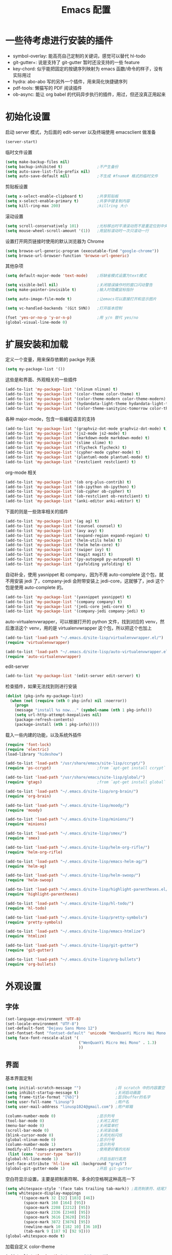#+TITLE: Emacs 配置

* 一些待考虑进行安装的插件

  - symbol-overlay: 能高亮自己定制的关键词，感觉可以替代 hl-todo
  - git-gutter+: 说是支持了 git-gutter 暂时还没支持的一些 feature
  - key-chord: 似乎能把固定的按键序列映射为 emacs 函数/命令的样子，没有实际用过
  - hydra: abo-abo 写的另外一个插件，用来简化快捷键序列
  - pdf-tools: 懒猫写的 PDF 阅读插件
  - ob-async: 能让 org babel 的代码异步执行的插件，用过，但还没真正用起来

* 初始化设置

  启动 server 模式，为后面的 edit-server 以及终端使用 emacsclient 做准备
  #+BEGIN_SRC emacs-lisp
  (server-start)
  #+END_SRC

  临时文件设置
  #+BEGIN_SRC emacs-lisp
  (setq make-backup-files nil)
  (setq backup-inhibited t)               ;不产生备份
  (setq auto-save-list-file-prefix nil)
  (setq auto-save-default nil)            ;不生成 #fname# 格式的临时文件
  #+END_SRC

  剪贴板设置
  #+BEGIN_SRC emacs-lisp
  (setq x-select-enable-clipboard t)      ;共享剪贴板
  (setq x-select-enable-primary t)        ;共享中键复制内容
  (setq kill-ring-max 200)                ;killring 大小
  #+END_SRC

  滚动设置
  #+BEGIN_SRC emacs-lisp
  (setq scroll-conservatively 101)        ;光标移出时平滑滚动而不是重定位到中央
  (setq mouse-wheel-scroll-amount '(1))   ;用鼠标滚动时一次只滚动一行
  #+END_SRC

  设置打开网页链接时使用的默认浏览器为 Chrome
  #+BEGIN_SRC emacs-lisp
  (setq browse-url-generic-program (executable-find "google-chrome"))
  (setq browse-url-browser-function 'browse-url-generic)
  #+END_SRC

  其他杂项
  #+BEGIN_SRC emacs-lisp
  (setq default-major-mode 'text-mode)    ;将缺省模式设置为text模式

  (setq visible-bell nil)                 ;关闭错误操作时的窗口闪动警告
  (setq make-pointer-invisible t)         ;输入时隐藏鼠标指针

  (setq auto-image-file-mode t)           ;让emacs可以直接打开和显示图片

  (setq vc-handled-backends '(Git SVN))   ;打开版本控制

  (fset 'yes-or-no-p 'y-or-n-p)           ;用 y/n 替代 yes/no
  (global-visual-line-mode 0)
  #+END_SRC

* 扩展安装和加载

  定义一个变量，用来保存依赖的 packge 列表
  #+BEGIN_SRC emacs-lisp
  (setq my-package-list '())
  #+END_SRC

  这些是和界面、外观相关的一些插件
  #+BEGIN_SRC emacs-lisp
  (add-to-list 'my-package-list '(nlinum nlinum) t)
  (add-to-list 'my-package-list '(color-theme color-theme) t)
  (add-to-list 'my-package-list '(color-theme-modern color-theme-modern) t)
  (add-to-list 'my-package-list '(hydandata-light-theme hydandata-light-theme) t)
  (add-to-list 'my-package-list '(color-theme-sanityinc-tomorrow color-theme-sanityinc-tomorrow) t)
  #+END_SRC

  各种 major-mode，包含一些编程语言的支持
  #+BEGIN_SRC emacs-lisp
  (add-to-list 'my-package-list '(graphviz-dot-mode graphviz-dot-mode) t)
  (add-to-list 'my-package-list '(js2-mode js2-mode) t)
  (add-to-list 'my-package-list '(markdown-mode markdown-mode) t)
  (add-to-list 'my-package-list '(slime slime) t)
  (add-to-list 'my-package-list '(flycheck flycheck) t)
  (add-to-list 'my-package-list '(cypher-mode cypher-mode) t)
  (add-to-list 'my-package-list '(plantuml-mode plantuml-mode) t)
  (add-to-list 'my-package-list '(restclient restclient) t)
  #+END_SRC

  org-mode 相关
  #+BEGIN_SRC emacs-lisp
  (add-to-list 'my-package-list '(ob org-plus-contrib) t)
  (add-to-list 'my-package-list '(ob-ipython ob-ipython) t)
  (add-to-list 'my-package-list '(ob-cypher ob-cypher) t)
  (add-to-list 'my-package-list '(ob-restclient ob-restclient) t)
  (add-to-list 'my-package-list '(anki-editor anki-editor) t)
  #+END_SRC

  下面的则是一些效率相关的插件
  #+BEGIN_SRC emacs-lisp
  (add-to-list 'my-package-list '(ag ag) t)
  (add-to-list 'my-package-list '(counsel counsel) t)
  (add-to-list 'my-package-list '(avy avy) t)
  (add-to-list 'my-package-list '(expand-region expand-region) t)
  (add-to-list 'my-package-list '(helm-utils helm) t)
  (add-to-list 'my-package-list '(helm helm-core) t)
  (add-to-list 'my-package-list '(swiper ivy) t)
  (add-to-list 'my-package-list '(magit magit) t)
  (add-to-list 'my-package-list '(py-autopep8 py-autopep8) t)
  (add-to-list 'my-package-list '(yafolding yafolding) t)
  #+END_SRC

  自动补全，使用 yasnippet 和 company，因为不用 auto-complete 这个包，就不用安装 jedi 了，company-jedi 会附带安装上 jedi-core，这就够了，jedi 这个包是使用 auto-complete 的。
  #+BEGIN_SRC emacs-lisp
  (add-to-list 'my-package-list '(yasnippet yasnippet) t)
  (add-to-list 'my-package-list '(company company) t)
  (add-to-list 'my-package-list '(jedi-core jedi-core) t)
  (add-to-list 'my-package-list '(company-jedi company-jedi) t)
  #+END_SRC

  auto-virtualenvwrapper，可以根据打开的 python 文件，找到对应的 venv，然后激活这个 venv，用的是 virtualenvwrapper 这个包，所以把这个也加上
  #+BEGIN_SRC emacs-lisp
  (add-to-list 'load-path "~/.emacs.d/site-lisp/virtualenvwrapper.el/")
  (require 'virtualenvwrapper)

  (add-to-list 'load-path "~/.emacs.d/site-lisp/auto-virtualenvwrapper.el/")
  (require 'auto-virtualenvwrapper)
  #+END_SRC

  edit-server
  #+BEGIN_SRC emacs-lisp
  (add-to-list 'my-package-list '(edit-server edit-server) t)
  #+END_SRC

  检查插件，如果无法找到则进行安装
  #+BEGIN_SRC emacs-lisp
    (dolist (pkg-info my-package-list)
      (when (not (require (nth 0 pkg-info) nil :noerror))
        (progn
        (message "install %s now..." (symbol-name (nth 1 pkg-info)))
        (setq url-http-attempt-keepalives nil)
        (package-refresh-contents)
        (package-install (nth 1 pkg-info)))))
  #+END_SRC

  载入一些内建的功能，以及系统外插件
  #+BEGIN_SRC emacs-lisp
  (require 'font-lock)
  (require 'electric)
  (load-library "hideshow")

  (add-to-list 'load-path "/usr/share/emacs/site-lisp/ccrypt/")
  (require 'ps-ccrypt)                    ;from `apt-get install ccrypt`

  (add-to-list 'load-path "/usr/share/emacs/site-lisp/global/")
  (require 'gtags)                        ;from `apt-get install global`

  (add-to-list 'load-path "~/.emacs.d/site-lisp/org-brain/")
  (require 'org-brain)

  (add-to-list 'load-path "~/.emacs.d/site-lisp/moody/")
  (require 'moody)

  (add-to-list 'load-path "~/.emacs.d/site-lisp/minions/")
  (require 'minions)

  (add-to-list 'load-path "~/.emacs.d/site-lisp/smex/")
  (require 'smex)

  (add-to-list 'load-path "~/.emacs.d/site-lisp/helm-org-rifle/")
  (require 'helm-org-rifle)

  (add-to-list 'load-path "~/.emacs.d/site-lisp/emacs-helm-ag/")
  (require 'helm-ag)

  (add-to-list 'load-path "~/.emacs.d/site-lisp/helm-swoop/")
  (require 'helm-swoop)

  (add-to-list 'load-path "~/.emacs.d/site-lisp/highlight-parentheses.el/")
  (require 'highlight-parentheses)

  (add-to-list 'load-path "~/.emacs.d/site-lisp/hl-todo/")
  (require 'hl-todo)

  (add-to-list 'load-path "~/.emacs.d/site-lisp/pretty-symbols")
  (require 'pretty-symbols)

  (add-to-list 'load-path "~/.emacs.d/site-lisp/emacs-htmlize")
  (require 'htmlize)

  (add-to-list 'load-path "~/.emacs.d/site-lisp/git-gutter")
  (require 'git-gutter)

  (add-to-list 'load-path "~/.emacs.d/site-lisp/org-bullets")
  (require 'org-bullets)
  #+END_SRC

* 外观设置

** 字体

   #+BEGIN_SRC emacs-lisp
   (set-language-environment 'UTF-8)
   (set-locale-environment "UTF-8")
   (set-default-font "Dejavu Sans Mono 12")
   (set-fontset-font "fontset-default" 'unicode "WenQuanYi Micro Hei Mono 15");
   (setq face-font-rescale-alist '(
                                   ("WenQuanYi Micro Hei Mono" . 1.3)
                                   ))
   #+END_SRC

** 界面

   基本界面定制
   #+BEGIN_SRC emacs-lisp
   (setq initial-scratch-message "")               ;将 scratch 中的内容置空
   (setq inhibit-startup-message t)                ;关闭启动画面
   (setq frame-title-format "[%b]")                ;显示buffer的名字
   (setq user-full-name "Linusp")                  ;用户名
   (setq user-mail-address "linusp1024@gmail.com") ;用户邮箱

   (column-number-mode 0)                  ;显示列号
   (tool-bar-mode 0)                       ;关闭工具栏
   (menu-bar-mode 0)                       ;关闭菜单栏
   (scroll-bar-mode 0)                     ;关闭滚动条
   (blink-cursor-mode 0)                   ;关闭光标闪烁
   (global-nlinum-mode 0)                  ;显示行号
   (column-number-mode 1)                  ;显示列号
   (modify-all-frames-parameters           ;使用更好看的光标
    (list (cons 'cursor-type 'bar)))
   (global-hl-line-mode 1)                 ;开启当前行高亮
   (set-face-attribute 'hl-line nil :background "gray5")
   (global-git-gutter-mode 1)              ;开启 git-gutter
   #+END_SRC

   空白符显示设置，主要是把制表符啊、多余的空格啊这种高亮一下
   #+BEGIN_SRC emacs-lisp
   (setq whitespace-style '(face tabs trailing tab-mark)) ;高亮制表符、结尾冗余空格
   (setq whitespace-display-mappings
         '((space-mark 32 [32] [183] [46])
           (space-mark 160 [164] [95])
           (space-mark 2208 [2212] [95])
           (space-mark 2336 [2340] [95])
           (space-mark 3616 [3620] [95])
           (space-mark 3872 [3876] [95])
           (newline-mark 10 [182 10] [36 10])
           (tab-mark 9 [187 9] [92 9])))
   (global-whitespace-mode t)
   #+END_SRC

   加载自定义 color-theme
   #+BEGIN_SRC emacs-lisp
   (add-to-list 'load-path "~/.emacs.d/themes/")
   (require 'color-theme-tomorrow)
   (require 'color-theme-dust)
   (require 'color-theme-ada)
   (require 'color-theme-smoothy)
   (require 'color-theme-mossysparks)
   #+END_SRC

   主题设置，包含 color-theme 和 mode-line 的美化
   #+BEGIN_SRC emacs-lisp
   (load-theme 'sanityinc-tomorrow-eighties t)
   #+END_SRC

   然后默认将 Emacs 最大化
   #+BEGIN_SRC emacs-lisp
   (toggle-frame-maximized)
   #+END_SRC

   启用 moody modeline 和 minions
   #+BEGIN_SRC emacs-lisp
   (minions-mode 1)
   (setq x-underline-at-descent-line t)
   (setq moody-mode-line-height 24)
   (moody-replace-mode-line-buffer-identification)
   (moody-replace-vc-mode)
   #+END_SRC

* 功能增强

  #+BEGIN_SRC emacs-lisp
  (smex-initialize)
  (global-set-key (kbd "M-x") 'smex)
  (global-set-key (kbd "M-X") 'smex-major-mode-commands)
  (ido-mode t)
  (setq windmove-wrap-around t)
  #+END_SRC

* 编程设置

** 杂项

   #+BEGIN_SRC emacs-lisp
   (electric-pair-mode t)                                   ;开启自动括号补全
   (electric-indent-mode t)                                 ;开启智能缩进
   (electric-layout-mode 0)                                 ;关闭智能自动换行
   (global-font-lock-mode 1)                                ;开启全局语法高亮
   (setq default-tab-width 4)
   (setq-default indent-tabs-mode nil)
   (add-hook 'prog-mode-hook 'hl-todo-mode)                 ;高亮 TODO 等单词
   (add-hook 'prog-mode-hook 'pretty-symbols-mode)          ;显示 Unicode 字符
   (dolist (command '(yank yank-pop))
     (eval
      `(defadvice ,command (after indent-region activate)
         (and (not current-prefix-arg)
              (member major-mode
                      '(emacs-lisp-mode
            lisp-mode
            scheme-mode
            python-mode
            c-mode
            c++-mode
            latex-mode
            plain-tex-mode))
              (let ((mark-even-if-inactive
                     transient-mark-mode))
        (indent-region (region-beginning)
                               (region-end) nil))))))
   (add-hook 'after-init-hook 'global-company-mode) ;使用 company-mode 来进行补全
   (add-to-list 'company-backends 'company-yasnippet)
   #+END_SRC

** 模板和自动补全

   #+BEGIN_SRC emacs-lisp
   (yas-global-mode 1)
   (yas-minor-mode-on)
   (define-key yas-minor-mode-map [(tab)] nil)
   (define-key yas-minor-mode-map (kbd "TAB") nil)
   (define-key yas-minor-mode-map (kbd "C-;") 'yas-expand)
   #+END_SRC

   company 的设置
   #+BEGIN_SRC emacs-lisp
   (setq compandy-minimum-prefix-length 1)
   (setq company-tooltip-align-annotations t)
   (setq company-transformers '(company-sort-by-occurrence))
   (setq company-selection-wrap-around t)
   (setq company-tooltip-limit 10)
   (define-key company-active-map (kbd "M-n") nil)
   (define-key company-active-map (kbd "M-p") nil)
   (define-key company-active-map (kbd "C-n") 'company-select-next)
   (define-key company-active-map (kbd "C-p") 'company-select-previous)
   (define-key company-active-map (kbd "TAB") 'company-complete-common-or-cycle)
   (define-key company-active-map (kbd "<tab>") 'company-complete-common-or-cycle)
   (define-key company-active-map (kbd "S-TAB") 'company-select-previous)
   (define-key company-active-map (kbd "<backtab>") 'company-select-previous)
   #+END_SRC

** C/C++

   #+BEGIN_SRC emacs-lisp
   (c-add-style "linusp"
                '((c-basic-offset . 4)
                  (c-comment-only-line-offset . 0)
                  (c-hanging-braces-alist
                   (brace-list-open)
                   (brace-entry-open)
                   (substatement-open after)
                   (block-close . c-snug-do-while)
                   (arglist-cont-nonempty))
                  (c-cleanup-list brace-else-brace)
                  (c-offsets-alist
                   (case-label . +)
                   (statement-block-intro . +)
                   (knr-argdecl-intro . 0)
                   (substatement-open . 0)
                   (substatement-label . 0)
                   (label . 0)
                   (statement-cont . +))))
   (defun gtags-root-dir ()
    "Returns GTAGS root directory or nil if doesn't exist."
    (with-temp-buffer
      (if (zerop (call-process "global" nil t nil "-pr"))
          (buffer-substring (point-min) (1- (point-max)))
        nil)))
   (setq c-default-style "linusp")
   (defun my-cc-mode-config ()
     (setq c-toggle-auto-state t
           c-basic-offset      4          ;缩进宽度为4
           default-tab-width   4          ;制表符宽度为4
           indent-tabs-mode    nil        ;不使用tab键缩进
           )
     (linum-mode t)
     (hs-minor-mode t)
     (whitespace-mode t)
     (gtags-mode t)
     (hl-line-mode t)
     ;; (hidden-minor-mode)
     (highlight-parentheses-mode t))
   (add-hook 'c-mode-hook 'my-cc-mode-config)
   (add-hook 'c++-mode-hook 'my-cc-mode-config)
   #+END_SRC

** Python

   jedi 的安装，首先参照 [[https://archive.zhimingwang.org/blog/2015-04-26-using-python-3-with-emacs-jedi.html][这篇文章]] 设置 python3 的 jedi
   #+BEGIN_SRC shell
   mkdir -p ~/.emacs.d/.python-environments
   virtualenv -p /usr/bin/python3  --prompt="<venv:jedi>" jedi
   pip install --upgrade ~/.emacs.d/elpa/jedi-core-20170319.2107/
   #+END_SRC

   然后设置 jedi，需要注意的是，这里的 "jedi:server-command" 需要设置一下
   #+BEGIN_SRC emacs-lisp
   (add-hook 'python-mode-hook 'jedi:setup)
   (setq jedi:complete-on-dot t)
   (setq jedi:environment-root "jedi")
   (setq jedi:server-command (jedi:-env-server-command))
   (setq jedi:use-shortcuts t)             ;能使用 import tensorflow as tf 后的 tf 来补全
   (message "jedi:server-command is %S" jedi:server-command)
   #+END_SRC

   另外，遵照 [[https://github.com/tkf/emacs-jedi][emacs-jedi]] 项目里的说明，因为我使用 company-mode，就不需要安装 jedi，只需要安装 company-jedi 就好了， company-jedi 里会安装 jedi-core，这就够了。

   flycheck 的相关设置
   #+BEGIN_SRC emacs-lisp
   (require 'auto-virtualenvwrapper)
   (add-hook 'python-mode-hook #'auto-virtualenvwrapper-activate)
   (add-hook 'window-configuration-change-hook #'auto-virtualenvwrapper-activate)
   (add-hook 'focus-in-hook #'auto-virtualenvwrapper-activate)
   (setq auto-virtualenvwrapper-verbose nil)

   ;; 设置让 flycheck 使用 virtualenv 中的 pylint
   (declare-function python-shell-calculate-exec-path "python")

   (defun flycheck-virtualenv-executable-find (executable)
     "Find an EXECUTABLE in the current virtualenv if any."
     (if (bound-and-true-p python-shell-virtualenv-root)
         (let ((exec-path (python-shell-calculate-exec-path)))
           (executable-find executable))
       (executable-find executable)))

   (defun flycheck-virtualenv-setup ()
     "Setup Flycheck for the current virtualenv."
     (setq-local flycheck-executable-find #'flycheck-virtualenv-executable-find))
   #+END_SRC

   #+BEGIN_SRC emacs-lisp
   (defun my-python-mode-config ()
     (setq python-indent-offset 4
           python-indent 4
           indent-tabs-mode nil
           default-tab-width 4)
     (setenv "IPY_TEST_SIMPLE_PROMPT" "1") ;fixed emacs 25.1 bug
     (hs-minor-mode t)
     (auto-fill-mode 0)
     (whitespace-mode t)
     (hl-line-mode t)
     (pretty-symbols-mode t)
     (flycheck-mode t)
     (add-to-list 'company-backends 'company-jedi)
     (set (make-local-variable 'electric-indent-mode) nil))
   (add-to-list 'auto-mode-alist '("\\.py\\'" . python-mode))
   (add-to-list 'auto-mode-alist '("SConstruct" . python-mode))
   (setq python-shell-interpreter "ipython"
         python-shell-interpreter-args ""
         python-shell-prompt-regexp "In \\[[0-9]+\\]: "
         python-shell-prompt-output-regexp "Out\\[[0-9]+\\]: "
         python-shell-completion-setup-code "from IPython.core.completerlib import module_completion"
         python-shell-completion-module-string-code "';'.join(module_completion('''%s'''))\n"
         python-shell-completion-string-code "';'.join(get_ipython().Completer.all_completions('''%s'''))\n")
   (add-hook 'python-mode-hook 'my-python-mode-config)
   #+END_SRC

   设置 pep8
   #+BEGIN_SRC emacs-lisp
   (add-hook 'python-mode-hook 'py-autopep8-enable-on-save)
   (setq py-autopep8-options '("--max-line-length=100"))
   #+END_SRC

** Lisp

   #+BEGIN_SRC emacs-lisp
   (defun lisp-mode-config ()
     (highlight-parentheses-mode t)
     (hs-minor-mode t)
     (hl-line-mode t)
     (whitespace-mode t)
     (pretty-symbols-mode t)
     (set (make-local-variable 'electric-pair-mode) nil)
     )
   ;; My slime
   (defun my-slime ()
     (interactive)
     (slime)
     (delete-other-windows))
   ;; CL
   (setq slime-lisp-implementations '((sbcl ("sbcl"))))
   (setq inferior-lisp-program "sbcl")
   (slime-setup '(slime-fancy))
   (add-hook 'emacs-lisp-mode-hook 'lisp-mode-config)  ;Emacs Lisp
   (add-hook 'lisp-mode-hook       'lisp-mode-config)  ;Common Lisp
   (add-hook 'slime-repl-mode      'lisp-mode-config)  ;Slime REPL
   (add-hook 'inferior-octave-mode-hook
             (lambda ()
               (turn-on-font-lock)
               (define-key inferior-octave-mode-map [up]
                 'comint-previous-input)
               (define-key inferior-octave-mode-map [down]
                 'comint-next-input)))
   #+END_SRC

* Org-mode 设置

** 基础设置

   org-mode 的基本设置
   #+BEGIN_SRC emacs-lisp
   (add-to-list 'auto-mode-alist '("\\.txt\\'" . org-mode))
   (defun my-org-mode-config ()
     (setq org-edit-src-content-indentation 0
           org-src-tab-acts-natively t
           org-src-fontify-natively t
           org-confirm-babel-evaluate nil
           org-startup-with-inline-images t
           truncate-lines nil
           org-export-with-sub-superscripts '{}
           org-hide-emphasis-markers t
           org-image-actual-width nil
           org-completion-use-ido t
           org-html-checkbox-type 'html
           )
     (org-bullets-mode 1)
     (anki-editor-mode 1)
     )
   (add-hook 'org-mode-hook 'my-org-mode-config)
   (font-lock-add-keywords 'org-mode
                           '(("^ +\\([-*]\\) "
                              (0 (prog1 () (compose-region (match-beginning 1) (match-end 1) "•"))))))
   #+END_SRC

   设置默认的 org 文件
   #+BEGIN_SRC emacs-lisp
   (setq org-directory "~/Dropbox/org")
   (setq org-default-notes-file (concat org-directory "/inbox.org"))
   #+END_SRC

** babel 设置

   更好地显示 babel 的 source block，来自: [[https://pank.eu/blog/pretty-babel-src-blocks.html][pretty org babel blocks]]
   #+BEGIN_SRC emacs-lisp
   (with-eval-after-load 'org
     (defvar-local rasmus/org-at-src-begin -1
       "Variable that holds whether last position was a ")

     (defvar rasmus/ob-header-symbol ?☰
       "Symbol used for babel headers")

     (defun rasmus/org-prettify-src--update ()
       (let ((case-fold-search t)
             (re "^[ \t]*#\\+begin_src[ \t]+[^ \f\t\n\r\v]+[ \t]*")
             found)
         (save-excursion
           (goto-char (point-min))
           (while (re-search-forward re nil t)
             (goto-char (match-end 0))
             (let ((args (org-trim
                          (buffer-substring-no-properties (point)
                                                          (line-end-position)))))
               (when (org-string-nw-p args)
                 (let ((new-cell (cons args rasmus/ob-header-symbol)))
                   (cl-pushnew new-cell prettify-symbols-alist :test #'equal)
                   (cl-pushnew new-cell found :test #'equal)))))
           (setq prettify-symbols-alist
                 (cl-set-difference prettify-symbols-alist
                                    (cl-set-difference
                                     (cl-remove-if-not
                                      (lambda (elm)
                                        (eq (cdr elm) rasmus/ob-header-symbol))
                                      prettify-symbols-alist)
                                     found :test #'equal)))
           ;; Clean up old font-lock-keywords.
           (font-lock-remove-keywords nil prettify-symbols--keywords)
           (setq prettify-symbols--keywords (prettify-symbols--make-keywords))
           (font-lock-add-keywords nil prettify-symbols--keywords)
           (while (re-search-forward re nil t)
             (font-lock-flush (line-beginning-position) (line-end-position))))))

     (defun rasmus/org-prettify-src ()
       "Hide src options via `prettify-symbols-mode'.

     `prettify-symbols-mode' is used because it has uncollpasing. It's
     may not be efficient."
       (let* ((case-fold-search t)
              (at-src-block (save-excursion
                              (beginning-of-line)
                              (looking-at "^[ \t]*#\\+begin_src[ \t]+[^ \f\t\n\r\v]+[ \t]*"))))
         ;; Test if we moved out of a block.
         (when (or (and rasmus/org-at-src-begin
                        (not at-src-block))
                   ;; File was just opened.
                   (eq rasmus/org-at-src-begin -1))
           (rasmus/org-prettify-src--update))
         (setq rasmus/org-at-src-begin at-src-block)))

     (defun rasmus/org-prettify-symbols ()
       (mapc (apply-partially 'add-to-list 'prettify-symbols-alist)
             (cl-reduce 'append
                        (mapcar (lambda (x) (list x (cons (upcase (car x)) (cdr x))))
                                `(("#+begin_src" . ?✎) ;; ✎
                                  ("#+end_src"   . ?□) ;; ⏹
                                  ("#+header:" . ,rasmus/ob-header-symbol)
                                  ("#+begin_quote" . ?»)
                                  ("#+end_quote" . ?«)))))
       (turn-on-prettify-symbols-mode)
       (add-hook 'post-command-hook 'rasmus/org-prettify-src t t))
     (add-hook 'org-mode-hook #'rasmus/org-prettify-symbols))
   #+END_SRC

   org-babel 的语言设置
   #+BEGIN_SRC emacs-lisp
   (require 'ob-python)
   (org-babel-do-load-languages
    'org-babel-load-languages '((dot . t)
                                (ditaa . t)
                                (lisp . t)
                                (octave . t)
                                (gnuplot . t)
                                (python . t)
                                (C . t)
                                (shell . t)
                                (java . t)
                                (latex . t)
                                (clojure . t)
                                (ruby . t)
                                (plantuml . t)
                                (cypher . t)
                                (emacs-lisp . t))
    )
   #+end_src

** 个人管理

   设置基础的任务状态关键词，其中 "DONE" 和 "ABORT" 表示终结状态，并且用 "@" 设置为在进入终结状态时，要求输入笔记；用 "!" 设置从终结状态变化为其他状态时自动添加变更信息。
   #+BEGIN_SRC emacs-lisp
   (setq org-use-fast-todo-selection t)
   (setq org-todo-keywords '((sequence "TODO(t)" "NEXT(n)" "|" "DONE(d@/!)" "ABORT(a@/!)")))
   (setq org-log-done t)
   (setq org-log-into-drawer t)
   #+END_SRC

   任务关键词还可以在具体的文件中用 =#+SEQ_TODO: TODO NEXT | DONE= 这样的方式单独设置。

   此外要求子任务未完成时不能将父任务标记为完成
   #+BEGIN_SRC emacs-lisp
   (setq org-enforce-todo-dependencies t)
   (setq org-enforce-todo-checkbox-dependencies t)
   #+END_SRC

   然后是 org-capture 的模板，我的模板暂时分为以下几个:
   + Inbox: 用来收集基础的未归类的内容

     #+BEGIN_SRC emacs-lisp
     (setq org-capture-templates nil)
     (add-to-list 'org-capture-templates
                  '("i" "Inbox"
                    entry (file "~/Dropbox/org/inbox.org")
                    "* %U - %^{heading} %^g\n %?\n"
                    :empty-lines 1
                    ))
     #+END_SRC

   + Task: 用来记录任务

     嗯没错，时隔多年，我又要启用 task 系统了！

     为所有任务设置两个字母的 key，并共享相同的前缀
     #+BEGIN_SRC emacs-lisp
     (add-to-list 'org-capture-templates '("t" "Tasks"))
     #+END_SRC

     增加普通任务
     #+BEGIN_SRC emacs-lisp
     (add-to-list 'org-capture-templates
                  '("ti" "General Task" entry
                    (file+olp "~/Dropbox/org/task.org" "Inbox")
                    "* TODO %^{title}\nSCHEDULED: %^T DEADLINE: %^t\n\n  %?"
                    :empty-lines 1))
     #+END_SRC

     增加书籍阅读任务
     #+BEGIN_SRC emacs-lisp
     (add-to-list 'org-capture-templates
                  '("tb" "Book Reading Task" entry
                    (file+olp "~/Dropbox/org/task.org" "Reading" "Book")
                    "* TODO %^{title}\nSCHEDULED: %^T DEADLINE: %^t\n\n  %?"
                    :empty-lines 1))
     #+END_SRC

     增加论文阅读任务
     #+BEGIN_SRC emacs-lisp
     (add-to-list 'org-capture-templates
                  '("tp" "Paper Reading Task" entry
                    (file+olp "~/Dropbox/org/task.org" "Reading" "Paper")
                    "* TODO %^{title}\nSCHEDULED: %^T DEADLINE: %^t\n\n  %?"
                    :empty-lines 1))
     #+END_SRC

     增加工作任务（仅用来做任务管理，具体工作内容还是在journal.org中记录）
     #+BEGIN_SRC emacs-lisp
     (add-to-list 'org-capture-templates
                  '("tw" "Work Task" entry
                    (file+olp "~/Dropbox/org/task.org" "Work")
                    "* TODO %^{title}\nSCHEDULED: %^T DEADLINE: %^t\n\n  %?"
                    :clock-in t :clock-resume t :empty-lines 1))
     #+END_SRC

     然后，在 task.org 中增加一个 Knowledge 的章节，用来督促自己定期整理知识，形成 anki 卡片！

     增加写作任务
     #+BEGIN_SRC emacs-lisp
     (add-to-list 'org-capture-templates
                  '("tB" "Blog Writing Task" entry
                    (file+olp "~/Dropbox/org/task.org" "Knowledge" "Blog")
                    "* TODO %^{title}\nSCHEDULED: %^T DEADLINE: %^t\n\n  %?"
                    :empty-lines 1))
     #+END_SRC

   + Web: 用来收集 web 内容

     用的是 org-protocol
     #+BEGIN_SRC emacs-lisp
     (require 'org-protocol)
     #+END_SRC

     添加一个组模板吧
     #+BEGIN_SRC emacs-lisp
     (add-to-list 'org-capture-templates '("w" "Web"))
     #+END_SRC

     定义一个函数，用来将选中内容插入到同一个 headline 中
     #+BEGIN_SRC emacs-lisp
     (defun org-capture-template-goto-link ()
       (org-capture-put :target (list 'file+headline
                                      (nth 1 (org-capture-get :target))
                                      (org-capture-get :annotation)))
       (org-capture-put-target-region-and-position)
       (widen)
       (let ((heading (nth 2 (org-capture-get :target))))
         (goto-char (point-min))
         (if (re-search-forward
              (format org-complex-heading-regexp-format (regexp-quote heading)) nil t)
             (org-end-of-subtree)
           (goto-char (point-max))
           (or (bolp) (insert "\n"))
           (insert "* " heading "\n"))))
     #+END_SRC

     和 org-protocol 结合来做收集
     #+BEGIN_SRC emacs-lisp
     (add-to-list 'org-capture-templates
                  '("wa" "Web Annotation" plain
                    (file+function "~/Dropbox/org/inbox.org" org-capture-template-goto-link)
                    "  %U\n  #+BEGIN_EXAMPLE\n  %:initial\n  #+END_EXAMPLE" :empty-lines 1 :immediate-finish t))
     #+END_SRC

     利用 [[https://github.com/alphapapa/org-protocol-capture-html][org-protocol-capture-html]] 来做稍后阅读
     #+BEGIN_SRC emacs-lisp
     (add-to-list 'load-path "~/.emacs.d/site-lisp/org-protocol-capture-html")
     (require 'org-protocol-capture-html)
     #+END_SRC

     #+BEGIN_SRC emacs-lisp
     (defun web-file-to-save ()
       (concat "~/Dropbox/org/web" (org-capture-get :description) ".org"))

     (add-to-list 'org-capture-templates
                  '("wr" "Web Reading" plain
                    (function web-file-to-save)
                    "LINK: %:link\n\n%:initial" :immediate-finish t))
     #+END_SRC

     <2018-04-02 一 07:46> 嗯，似乎还没有完成，会让我选文件来着……

   + Notes: 分类明确的笔记内容

     #+BEGIN_SRC emacs-lisp
     (add-to-list 'org-capture-templates
                  '("n" "Notes"
                    entry (file "~/Dropbox/org/notes/inbox.org")
                    "* %^{heading} %t %^g\n  %?\n"
                    :empty-lines 1
                    ))
     #+END_SRC

   + Journal: 日志

     #+BEGIN_SRC emacs-lisp
     (add-to-list 'org-capture-templates
                  '("j" "Journal"
                    entry (file+datetree "~/Dropbox/org/journal.org")
                    "* %U - %^{heading} %^g\n %?\n"
                    :empty-lines 1
                    ))
     #+END_SRC

   + Card

     为所有卡片设置两个字母的 key，并共享相同的前缀
     #+BEGIN_SRC emacs-lisp
     (add-to-list 'org-capture-templates
                  '("c" "Cards"))
     #+END_SRC

     词汇卡，需要在 anki 中建好 Vocabulary 这个记忆库，使用 words 这个笔记类型。
     #+BEGIN_SRC emacs-lisp
     (add-to-list 'org-capture-templates
                  `("cv" "Vocabulary"
                    entry (file+headline "~/Dropbox/org/cards.org" "Vocabulary")
                    ,(concat "* %^{heading|Item} :note\n"
                           "  :PROPERTIES:\n"
                           "  :ANKI_DECK: Vocabulary\n"
                           "  :ANKI_NOTE_TYPE: words\n"
                           "  :END:\n\n"
                           "** 单词\n\n   %?\n** 释义\n\n** 例句\n\n** 音标\n")
                   :empty-lines 1
                   ))
     #+END_SRC

     人名卡，需要在 anki 中建好 Person 这个记忆库，使用 person 这个笔记类型。
     #+BEGIN_SRC emacs-lisp
     (add-to-list 'org-capture-templates
                  `("cp" "Person"
                    entry (file+headline "~/Dropbox/org/cards.org" "Person")
                    ,(concat "* %^{heading|Item} :note\n"
                             "  :PROPERTIES:\n"
                             "  :ANKI_DECK: Person\n"
                             "  :ANKI_NOTE_TYPE: person\n"
                             "  :END:\n\n"
                             "** 名字\n\n   %?\n** 生卒年\n\n** 主要事迹\n")
                    :empty-lines 1
                    ))
     #+END_SRC

     事实卡，需要在 anki 中建好 Fact 这个记忆库，使用 fact 这个笔记类型。
     #+BEGIN_SRC emacs-lisp
     (add-to-list 'org-capture-templates
                  `("cf" "Fact"
                    entry (file+headline "~/Dropbox/org/cards.org" "Fact")
                    ,(concat "* %^{heading|Item} :note\n"
                             "  :PROPERTIES:\n"
                             "  :ANKI_DECK: Fact\n"
                             "  :ANKI_NOTE_TYPE: fact\n"
                             "  :END:\n\n"
                             "** 文字\n\n   %?")
                    :empty-lines 1
                    ))
     #+END_SRC

   在上述模板中有时候需要填 tag，我把 tag 的举例设置得大一些，这样当标题比较长的时候不会影响阅读
   #+BEGIN_SRC emacs-lisp
   (setq org-tags-column -100)
   #+END_SRC

   Org Brain 设置
   #+BEGIN_SRC emacs-lisp
   (setq org-brain-path "~/Dropbox/org/brain")
   #+END_SRC

   然后是 agenda 相关的设置
   #+BEGIN_SRC emacs-lisp
   ;; (setq org-agenda-ndays 1)
   ;; org-agenda-ndays 自 org 7.8 后就失效了
   (setq org-agenda-span 'day)
   (setq org-agenda-files (list "~/Dropbox/org/task.org"))
   #+END_SRC

   clock 相关的设置
   #+BEGIN_SRC emacs-lisp
   (setq org-clock-into-drawer t)
   #+END_SRC

   2017/01/31 MobileOrg 有了更新，界面、操作都变得好多了，因此还是把 MobileOrg 用起来。

   前面已经设置了 agenda-files，它们会被同步到手机上，不用再额外设置。除此以外设置一下用来接收手机上内容的文件，照例放到 inbox 里去。
   #+BEGIN_SRC emacs-lisp
   (require 'org-mobile)
   (setq org-mobile-directory "~/Dropbox/应用/MobileOrg")
   (setq org-mobile-inbox-for-pull "~/Dropbox/org/inbox.org")
   #+END_SRC

   为方便清理和回顾，让各个任务能在各文件之间转接
   #+BEGIN_SRC emacs-lisp
   (setq org-refile-use-outline-path 'file)
   (setq org-refile-targets
         '(("~/Dropbox/org/inbox.org" :level . 1)
           ("~/Dropbox/org/journal.org" :level . 1)
           ("~/Dropbox/org/memo.org" :level . 1)
           ("~/Dropbox/org/notes/inbox.org" :level . 1)
           ("~/Dropbox/org/notes/nlp.org" :level . 1)
           ("~/Dropbox/org/notes/linux.org" :level . 1)
           ("~/Dropbox/org/notes/emacs.org" :level . 1)
           ("~/Dropbox/org/notes/math.org" :level . 1)
           ("~/Dropbox/org/notes/work.org" :level . 1)
           ("~/Dropbox/org/notes/latex.org" :level . 1)
           ("~/Dropbox/org/notes/rss.org" :level . 1)
           ("~/Dropbox/org/notes/economics.org" :level . 1)
           ("~/Dropbox/org/task.org" :level . 2)
           ("~/Dropbox/org/notes/machine-learning.org" :level . 1)
           ("~/Dropbox/org/notes/python.org" :level . 1)))
   #+END_SRC

   设置 helm-org-rifle
   #+BEGIN_SRC emacs-lisp
   ;; 在搜索结果中显示 heading 的全路径(包括文件名)
   (setq helm-org-rifle-show-path t)
   #+END_SRC

** 写作设置

   #+BEGIN_SRC emacs-lisp
   (defvar post-dir "~/Dropbox/org/blog/_posts/")
   (defun blog-post (title)
     (interactive "sEnter title: ")
     (let ((post-file (concat post-dir
                              (format-time-string "%Y-%m-%d")
                              "-"
                              title
                              ".org")))
       (progn
         (switch-to-buffer (find-file-noselect post-file))
         (insert (concat "#+startup: showall\n"
                         "#+options: toc:nil\n"
                         "#+begin_export html\n"
                         "---\n"
                         "layout     : post\n"
                         "title      : \n"
                         "categories : \n"
                         "tags       : \n"
                         "---\n"
                         "#+end_export\n"
                         "#+TOC: headlines 2\n")))
       ))
   (defun publish-project (project no-cache)
     (interactive "sName of project: \nsNo-cache?[y/n] ")
     (if (or (string= no-cache "y")
             (string= no-cache "Y"))
         (setq org-publish-use-timestamps-flag nil))
     (org-publish-project project)
     (setq org-publish-use-timestamps-flag t))

      ;;;; PUBLISH(org)
   (setq org-export-default-language "zh-CN")
   (setq org-publish-project-alist
         '(("blog-org"
            ;; Path to your org files.
            :base-directory "~/Dropbox/org/blog/"
            :base-extension "org"
            ;; Path to your Jekyll project.
            :publishing-directory "~/Projects/github-pages/"
            :recursive t
            :htmlized-source t
            :section-numbers nil
            :publishing-function org-html-publish-to-html
            :headline-levels 4
            :html-extension "html"
            :body-only t; Only export section between <body> </body>
            :table-of-contents nil
            )
           ("blog-static"
            :base-directory "~/Dropbox/org/blog/"
            :base-extension "css\\|js\\|png\\|jpg\\|gif\\|pdf\\|mp3\\|ogg\\|swf\\|php"
            :publishing-directory "~/Projects/github-pages/"
            :recursive t
            :publishing-function org-publish-attachment
            )
           ("blog" :components ("blog-org" "blog-static"))))

   #+END_SRC

* 其他

** Edit Serevr

   配合 Chrome 的 Edit with Emacs 插件可以在需要输入、编辑时调用 Emacs
   #+BEGIN_SRC emacs-lisp
   (when (require 'edit-server nil t)
     (setq edit-server-new-frame nil)
     (edit-server-start))

   (add-hook 'edit-server-start-hook
             (lambda ()
               (when (or (string-match "github.com" (buffer-name))
                         (string-match "gitlab.com" (buffer-name))
                         (string-match "bearychat.com" (buffer-name)))
                 (markdown-mode))))
   #+END_SRC

* 扩展无关的函数定义

** 对注释和反注释的改进

   默认的注释行为是按下 'M-;' 后对所在行进行注释，但经常还会需要 *将某行注释掉* ，这里定义了一个为某行添加注释或者注释某行的方法。
   #+BEGIN_SRC emacs-lisp
   (defun comment-dwim-line (&optional arg)
     (interactive "*P")
     (comment-normalize-vars)
     (if (and
          (not (region-active-p))
          (not (looking-at "[ \t]*$")))
         (comment-or-uncomment-region
          (line-beginning-position)
          (line-end-position))
       (comment-dwim arg)))
   #+END_SRC

** 行/区域上下移动

   首先定义行移动的方法
   #+BEGIN_SRC emacs-lisp
   (defun move-line (n)
     "Move the current line up or down by N lines."
     (interactive "p")
     (setq col (current-column))
     (beginning-of-line)
     (setq start (point))
     (end-of-line)
     (forward-char)
     (setq end (point))
     (let ((line-text (delete-and-extract-region start end)))
       (forward-line n)
       (insert line-text)
       (forward-line -1)
       (forward-char col)))

   (defun move-line-up (n)
     "Move the current line up by N lines."
     (interactive "p")
     (move-line (if (null n) -1 (- n))))

   (defun move-line-down (n)
     "Move the current line down by N lines."
     (interactive "p")
     (move-line (if (null n) 1 n)))
   #+END_SRC

   然后定义区域移动的方法
   #+BEGIN_SRC emacs-lisp
   (defun move-region (start end n)
     "Move the current region up or down by N lines."
     (interactive "r\np")
     (let ((line-text (delete-and-extract-region start end)))
       (forward-line n)
       (let ((start (point)))
         (insert line-text)
         (setq deactivate-mark nil)
         (set-mark start))))

   (defun move-region-up (start end n)
     "Move the current line up by N lines."
     (interactive "r\np")
     (move-region start end (if (null n) -1 (- n))))

   (defun move-region-down (start end n)
     "Move the current line down by N lines."
     (interactive "r\np")
     (move-region start end (if (null n) 1 n)))
   #+END_SRC

   最后将行移动和区域移动整合到一起，这样在后面定义快捷键的时候可以使用同一个快捷键
   #+BEGIN_SRC emacs-lisp
   (defun move-line-region-up (&optional start end n)
     (interactive "r\np")
     (if (use-region-p) (move-region-up start end n) (move-line-up n)))

   (defun move-line-region-down (&optional start end n)
     (interactive "r\np")
     (if (use-region-p) (move-region-down start end n) (move-line-down n)));
   #+END_SRC

** 显示非 ASCII 字符

   执行这个方法后，能在一个新的 buffer 中高亮所有非 ASCII 字符。写这个方法的一个目的是用来检查文本中是否有全角空白字符。
   #+BEGIN_SRC emacs-lisp
   (defun occur-non-ascii ()
     "Find any non-ascii characters in the current buffer."
     (interactive)
     (occur "[^[:ascii:]]"))
   #+END_SRC

** 插入 uuid

   #+BEGIN_SRC emacs-lisp
   (defun insert-random-uuid ()
     "Insert a UUID. This uses a simple hashing of variable data.
   Example of a UUID: 1df63142-a513-c850-31a3-535fc3520c3d

   Note: this code uses https://en.wikipedia.org/wiki/Md5 , which is not cryptographically safe. I'm not sure what's the implication of its use here.

   Version 2015-01-30
   URL `http://ergoemacs.org/emacs/elisp_generate_uuid.html'
   "
     ;; by Christopher Wellons, 2011-11-18. Editted by Xah Lee.
     ;; Edited by Hideki Saito further to generate all valid variants for "N" in xxxxxxxx-xxxx-Mxxx-Nxxx-xxxxxxxxxxxx format.
     (interactive)
     (let ((myStr (md5 (format "%s%s%s%s%s%s%s%s%s%s"
                               (user-uid)
                               (emacs-pid)
                               (system-name)
                               (user-full-name)
                               (current-time)
                               (emacs-uptime)
                               (garbage-collect)
                               (buffer-string)
                               (random)
                               (recent-keys)))))

       (insert (format "%s-%s-4%s-%s%s-%s"
                       (substring myStr 0 8)
                       (substring myStr 8 12)
                       (substring myStr 13 16)
                       (format "%x" (+ 8 (random 4)))
                       (substring myStr 17 20)
                       (substring myStr 20 32)))))

   #+END_SRC

* 全局快捷键设置

  首先设置 smex，有了 smex 后，可以减少快捷键的使用
  #+BEGIN_SRC emacs-lisp
  (global-set-key (kbd "C-c C-c M-x") 'execute-extended-command)
  (global-set-key (kbd "C-x k") 'kill-this-buffer)
  #+END_SRC

  为了更好地使用 smex，为一些常用的命令设置别名。比如说下面这些命令，原先都设置为用 F2、F3 这样的键，在 HHKB 键盘上很不方便。
  #+BEGIN_SRC emacs-lisp
  (defalias 'z/hs 'hs-toggle-hiding)
  (defalias 'z/bms 'bookmark-set)
  (defalias 'z/bml 'bookmark-bmenu-list)
  (defalias 'z/fs 'toggle-frame-fullscreen)
  (defalias 'z/mw 'toggle-frame-maximized)
  (defalias 'z/evalb 'eval-buffer)
  (defalias 'z/evals 'eval-last-sexp)
  (defalias 'z/latex 'org-preview-latex-fragment)
  (defalias 'z/image 'org-toggle-inline-images)
  (defalias 'z/gs 'magit-status)
  (defalias 'z/cm 'magit-commit)
  (defalias 'z/rebase 'magit-rebase-interactive)
  (defalias 'z/app 'counsel-linux-app)
  (defalias 'z/repl 'replace-string)
  (defalias 'z/repr 'replace-regexp)
  (defalias 'z/install 'package-install)
  #+END_SRC

  用于编辑的一些快捷键
  #+BEGIN_SRC emacs-lisp
  (global-set-key (kbd "M-p") 'move-line-region-up)
  (global-set-key (kbd "M-n") 'move-line-region-down)
  (global-set-key (kbd "C-z") 'delete-trailing-whitespace)
  #+END_SRC

  其他全局快捷键
  #+BEGIN_SRC emacs-lisp
  ;; 选择
  (global-set-key (kbd "C-M-SPC") 'set-mark-command)
  (global-set-key (kbd "C-=") 'er/expand-region)

  ;; 搜索，快速定位
  (global-set-key (kbd "C-c j") 'avy-goto-word-or-subword-1)
  (global-set-key (kbd "C-c h o") 'helm-org-rifle)  ;搜索 org 文件
  (global-set-key (kbd "C-c h s") 'helm-do-grep-ag) ;使用 ag 搜索目录
  (global-set-key (kbd "C-s") 'swiper)              ;不使用内置的 search 而是使用 swiper
  (setq ivy-display-style 'fancy)

  ;; coding
  (global-set-key (kbd "M-;") 'comment-dwim-line)

  ;; org-mode
  (global-set-key (kbd "C-c b") 'org-iswitchb)
  (global-set-key (kbd "C-c c") 'org-capture)
  (global-set-key (kbd "C-c l") 'org-store-link)
  (global-set-key (kbd "C-c m") 'org-tags-view)
  (global-set-key (kbd "C-c p") 'blog-post)
  (global-set-key (kbd "C-c q") 'publish-project)
  #+END_SRC
